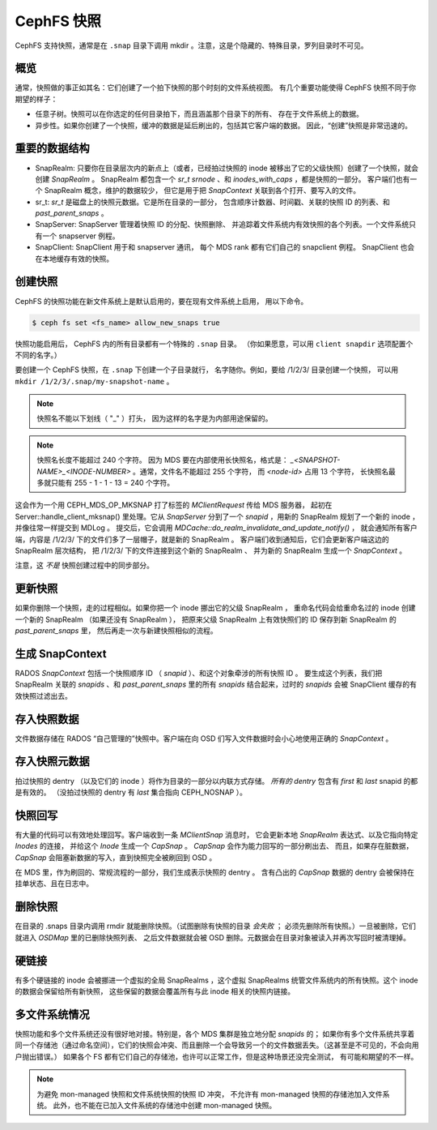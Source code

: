 CephFS 快照
===========
.. CephFS Snapshots

CephFS 支持快照，通常是在 ``.snap`` 目录下调用 mkdir 。注意，\
这是个隐藏的、特殊目录，罗列目录时不可见。

概览
----
.. Overview

通常，快照做的事正如其名：它们创建了一个拍下快照的那个时刻的文件系统视图。
有几个重要功能使得 CephFS 快照不同于你期望的样子：

* 任意子树。快照可以在你选定的任何目录拍下，而且涵盖那个目录下的所有、
  存在于文件系统上的数据。
* 异步性。如果你创建了一个快照，缓冲的数据是延后刷出的，包括其它客户端的数据。
  因此，“创建”快照是非常迅速的。

重要的数据结构
--------------
.. Important Data Structures

* SnapRealm: 只要你在目录层次内的新点上（或者，已经拍过快照的 inode
  被移出了它的父级快照）创建了一个快照，就会创建 `SnapRealm` 。
  SnapRealm 都包含一个 `sr_t srnode` 、和 `inodes_with_caps` ，都是快照的一部分。
  客户端们也有一个 SnapRealm 概念，维护的数据较少，
  但它是用于把 `SnapContext` 关联到各个打开、要写入的文件。
* sr_t: `sr_t` 是磁盘上的快照元数据。它是所在目录的一部分，
  包含顺序计数器、时间戳、关联的快照 ID 的列表、和 `past_parent_snaps` 。
* SnapServer: SnapServer 管理着快照 ID 的分配、快照删除、
  并追踪着文件系统内有效快照的各个列表。一个文件系统只有一个 snapserver 例程。
* SnapClient: SnapClient 用于和 snapserver 通讯，
  每个 MDS rank 都有它们自己的 snapclient 例程。
  SnapClient 也会在本地缓存有效的快照。

创建快照
--------
.. Creating a snapshot

CephFS 的快照功能在新文件系统上是默认启用的，要在现有文件系统上启用，
用以下命令。

.. code::

       $ ceph fs set <fs_name> allow_new_snaps true

快照功能启用后， CephFS 内的所有目录都有一个特殊的 ``.snap`` 目录。
（你如果愿意，可以用 ``client snapdir`` 选项配置个不同的名字。）

要创建一个 CephFS 快照，在 ``.snap`` 下创建一个子目录就行，
名字随你。例如，要给 /1/2/3/ 目录创建一个快照，
可以用 ``mkdir /1/2/3/.snap/my-snapshot-name`` 。

.. note::
   快照名不能以下划线（ "_" ）打头，
   因为这样的名字是为内部用途保留的。

.. note::
   快照名长度不能超过 240 个字符。
   因为 MDS 要在内部使用长快照名，格式是：
   `_<SNAPSHOT-NAME>_<INODE-NUMBER>` 。通常，文件名不能超过 255 个字符，
   而 `<node-id>` 占用 13 个字符，
   长快照名最多就只能有 255 - 1 - 1 - 13 = 240 个字符。

这会作为一个用 CEPH_MDS_OP_MKSNAP 打了标签的 `MClientRequest` 传给 MDS 服务器，
起初在 Server::handle_client_mksnap() 里处理。它从 `SnapServer` 分到了\
一个 `snapid` ，用新的 SnapRealm 规划了一个新的 inode ，并像往常一样提交到 MDLog 。
提交后，它会调用 `MDCache::do_realm_invalidate_and_update_notify()` ，
就会通知所有客户端，内容是 /1/2/3/ 下的文件们多了一层帽子，就是新的 SnapRealm 。
客户端们收到通知后，它们会更新客户端这边的 SnapRealm 层次结构，
把 /1/2/3/ 下的文件连接到这个新的 SnapRealm 、
并为新的 SnapRealm 生成一个 `SnapContext` 。

注意，这 *不是* 快照创建过程中的同步部分。

更新快照
--------
.. Updating a snapshot

如果你删除一个快照，走的过程相似。如果你把一个 inode 挪出它的父级 SnapRealm ，
重命名代码会给重命名过的 inode 创建一个新的 SnapRealm （如果还没有 SnapRealm ），
把原来父级 SnapRealm 上有效快照们的 ID 保存到新 SnapRealm 的 `past_parent_snaps` 里，
然后再走一次与新建快照相似的流程。

生成 SnapContext
----------------
.. Generating a SnapContext

RADOS `SnapContext` 包括一个快照顺序 ID （ `snapid` ）、和这个对象牵涉的所有快照 ID 。
要生成这个列表，我们把 SnapRealm 关联的 `snapids` 、和 `past_parent_snaps` 里的\
所有 `snapids` 结合起来，过时的 `snapids` 会被 SnapClient 缓存的有效快照过滤出去。

存入快照数据
------------
.. Storing snapshot data

文件数据存储在 RADOS “自己管理的”快照中。客户端在向 OSD 们写入文件数据时会\
小心地使用正确的 `SnapContext` 。

存入快照元数据
--------------
.. Storing snapshot metadata

拍过快照的 dentry （以及它们的 inode ）将作为目录的一部分以内联方式存储。
*所有的 dentry* 包含有 `first` 和 `last` snapid 的都是有效的。
（没拍过快照的 dentry 有 `last` 集合指向 CEPH_NOSNAP ）。

快照回写
--------
.. Snapshot writeback

有大量的代码可以有效地处理回写。客户端收到一条 `MClientSnap` 消息时，
它会更新本地 `SnapRealm` 表达式、以及它指向特定 `Inodes` 的连接，
并给这个 `Inode` 生成一个 `CapSnap` 。 `CapSnap` 会作为能力回写的一部分刷出去、
而且，如果存在脏数据， `CapSnap` 会阻塞新数据的写入，直到快照完全被刷回到 OSD 。

在 MDS 里，作为刷回的、常规流程的一部分，我们生成表示快照的 dentry 。
含有凸出的 `CapSnap` 数据的 dentry 会被保持在挂单状态、且在日志中。

删除快照
--------
.. Deleting snapshots

在目录的 .snaps 目录内调用 rmdir 就能删除快照。（试图删除有快照的目录 *会失败* ；
必须先删除所有快照。）一旦被删除，它们就进入 `OSDMap` 里的已删除快照列表、
之后文件数据就会被 OSD 删除。元数据会在目录对象被读入并再次写回时被清理掉。

硬链接
------
.. Hard links

有多个硬链接的 inode 会被挪进一个虚拟的全局 SnapRealms ，这个虚拟 SnapRealms
统管文件系统内的所有快照。这个 inode 的数据会保留给所有新快照，
这些保留的数据会覆盖所有与此 inode 相关的快照内链接。

多文件系统情况
--------------
.. Multi-FS

快照功能和多个文件系统还没有很好地对接。特别是，各个 MDS 集群是独立地分配 `snapids` 的；
如果你有多个文件系统共享着同一个存储池（通过命名空间），它们的快照会冲突、而且\
删除一个会导致另一个的文件数据丢失。（这甚至是不可见的，不会向用户抛出错误。）
如果各个 FS 都有它们自己的存储池，也许可以正常工作，但是这种场景还没完全测试，
有可能和期望的不一样。

.. Note:: 为避免 mon-managed 快照和文件系统快照的快照 ID 冲突，
   不允许有 mon-managed 快照的存储池加入文件系统。
   此外，也不能在已加入文件系统的存储池中创建 mon-managed 快照。
